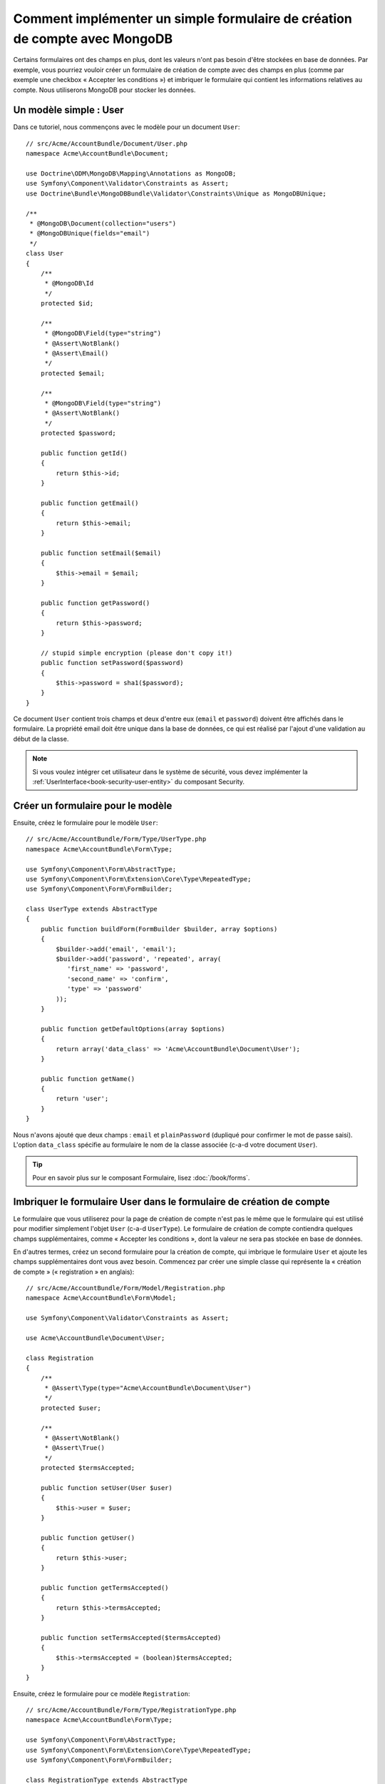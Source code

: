 ﻿Comment implémenter un simple formulaire de création de compte avec MongoDB
===========================================================================

Certains formulaires ont des champs en plus, dont les valeurs n'ont
pas besoin d'être stockées en base de données. Par exemple, vous pourriez
vouloir créer un formulaire de création de compte avec des champs en plus
(comme par exemple une checkbox « Accepter les conditions ») et imbriquer
le formulaire qui contient les informations relatives au compte. Nous
utiliserons MongoDB pour stocker les données.

Un modèle simple : User
-----------------------

Dans ce tutoriel, nous commençons avec le modèle pour un document ``User``::

    // src/Acme/AccountBundle/Document/User.php
    namespace Acme\AccountBundle\Document;

    use Doctrine\ODM\MongoDB\Mapping\Annotations as MongoDB;
    use Symfony\Component\Validator\Constraints as Assert;
    use Doctrine\Bundle\MongoDBBundle\Validator\Constraints\Unique as MongoDBUnique;

    /**
     * @MongoDB\Document(collection="users")
     * @MongoDBUnique(fields="email")
     */
    class User
    {
        /**
         * @MongoDB\Id
         */
        protected $id;

        /**
         * @MongoDB\Field(type="string")
         * @Assert\NotBlank()
         * @Assert\Email()
         */
        protected $email;

        /**
         * @MongoDB\Field(type="string")
         * @Assert\NotBlank()
         */
        protected $password;

        public function getId()
        {
            return $this->id;
        }

        public function getEmail()
        {
            return $this->email;
        }

        public function setEmail($email)
        {
            $this->email = $email;
        }

        public function getPassword()
        {
            return $this->password;
        }

        // stupid simple encryption (please don't copy it!)
        public function setPassword($password)
        {
            $this->password = sha1($password);
        }
    }

Ce document ``User`` contient trois champs et deux d'entre eux (``email`` et
``password``) doivent être affichés dans le formulaire. La propriété email
doit être unique dans la base de données, ce qui est réalisé par l'ajout d'une
validation au début de la classe.

.. note::

    Si vous voulez intégrer cet utilisateur dans le système de sécurité, vous
    devez implémenter la :ref:`UserInterface<book-security-user-entity>` du
    composant Security.

Créer un formulaire pour le modèle
----------------------------------

Ensuite, créez le formulaire pour le modèle ``User``::

    // src/Acme/AccountBundle/Form/Type/UserType.php
    namespace Acme\AccountBundle\Form\Type;

    use Symfony\Component\Form\AbstractType;
    use Symfony\Component\Form\Extension\Core\Type\RepeatedType;
    use Symfony\Component\Form\FormBuilder;

    class UserType extends AbstractType
    {
        public function buildForm(FormBuilder $builder, array $options)
        {
            $builder->add('email', 'email');
            $builder->add('password', 'repeated', array(
               'first_name' => 'password',
               'second_name' => 'confirm',
               'type' => 'password'
            ));
        }

        public function getDefaultOptions(array $options)
        {
            return array('data_class' => 'Acme\AccountBundle\Document\User');
        }

        public function getName()
        {
            return 'user';
        }
    }

Nous n'avons ajouté que deux champs : ``email`` et ``plainPassword`` (dupliqué pour confirmer
le mot de passe saisi). L'option ``data_class`` spécifie au formulaire le nom de
la classe associée (c-a-d votre document ``User``).

.. tip::

    Pour en savoir plus sur le composant Formulaire, lisez :doc:`/book/forms`.

Imbriquer le formulaire User dans le formulaire de création de compte
---------------------------------------------------------------------

Le formulaire que vous utiliserez pour la page de création de compte n'est
pas le même que le formulaire qui est utilisé pour modifier simplement l'objet
``User`` (c-a-d ``UserType``). Le formulaire de création de compte contiendra
quelques champs supplémentaires, comme « Accepter les conditions », dont la valeur
ne sera pas stockée en base de données.

En d'autres termes, créez un second formulaire pour la création de compte, qui
imbrique le formulaire ``User`` et ajoute les champs supplémentaires dont vous
avez besoin. Commencez par créer une simple classe qui représente la « création de compte »
(« registration » en anglais)::

    // src/Acme/AccountBundle/Form/Model/Registration.php
    namespace Acme\AccountBundle\Form\Model;

    use Symfony\Component\Validator\Constraints as Assert;

    use Acme\AccountBundle\Document\User;

    class Registration
    {
        /**
         * @Assert\Type(type="Acme\AccountBundle\Document\User")
         */
        protected $user;

        /**
         * @Assert\NotBlank()
         * @Assert\True()
         */
        protected $termsAccepted;

        public function setUser(User $user)
        {
            $this->user = $user;
        }

        public function getUser()
        {
            return $this->user;
        }

        public function getTermsAccepted()
        {
            return $this->termsAccepted;
        }

        public function setTermsAccepted($termsAccepted)
        {
            $this->termsAccepted = (boolean)$termsAccepted;
        }
    }

Ensuite, créez le formulaire pour ce modèle ``Registration``::

    // src/Acme/AccountBundle/Form/Type/RegistrationType.php
    namespace Acme\AccountBundle\Form\Type;

    use Symfony\Component\Form\AbstractType;
    use Symfony\Component\Form\Extension\Core\Type\RepeatedType;
    use Symfony\Component\Form\FormBuilder;

    class RegistrationType extends AbstractType
    {
        public function buildForm(FormBuilder $builder, array $options)
        {
            $builder->add('user', new UserType());
            $builder->add('terms', 'checkbox', array('property_path' => 'termsAccepted'));
        }

        public function getName()
        {
            return 'registration';
        }
    }

Vous n'avez pas besoin d'utiliser de méthode spéciale pour imbriquer le
formulaire ``UserType``. Un formulaire est aussi un champ, donc vous pouvez
l'ajouter comme n'importe quel champ, avec l'objectif que la propriété
``Registration.user`` contienne une instance de la classe ``UserType``.	

Gérer la soumission du formulaire
---------------------------------

Ensuite, vous aurez besoin d'un contrôleur pour prendre en charge le formulaire.
Commencez par créer un simple contrôleur pour afficher le formulaire de création
de compte::

    // src/Acme/AccountBundle/Controller/AccountController.php
    namespace Acme\AccountBundle\Controller;

    use Symfony\Bundle\FrameworkBundle\Controller\Controller;
    use Symfony\Component\HttpFoundation\Response;

    use Acme\AccountBundle\Form\Type\RegistrationType;
    use Acme\AccountBundle\Form\Model\Registration;

    class AccountController extends Controller
    {
        public function registerAction()
        {
            $form = $this->createForm(new RegistrationType(), new Registration());

            return $this->render('AcmeAccountBundle:Account:register.html.twig', array('form' => $form->createView()));
        }
    }

et son template :

.. code-block:: html+jinja

    {# src/Acme/AccountBundle/Resources/views/Account/register.html.twig #}

    <form action="{{ path('create')}}" method="post" {{ form_enctype(form) }}>
        {{ form_widget(form) }}

        <input type="submit" />
    </form>

Enfin, créez le contrôleur qui prendra en charge la soumission du formulaire. Il
se chargera de la validation, et enregistrera les données dans MongoDB::	

    public function createAction()
    {
        $dm = $this->get('doctrine_mongodb')->getManager();

        $form = $this->createForm(new RegistrationType(), new Registration());

        $form->bindRequest($this->getRequest());

        if ($form->isValid()) {
            $registration = $form->getData();

            $dm->persist($registration->getUser());
            $dm->flush();

            return $this->redirect(...);
        }

        return $this->render('AcmeAccountBundle:Account:register.html.twig', array('form' => $form->createView()));
    }

C'est tout ! Maintenant, votre formulaire valide et vous permet d'enregistrer
un objet ``User`` dans MongoDB.